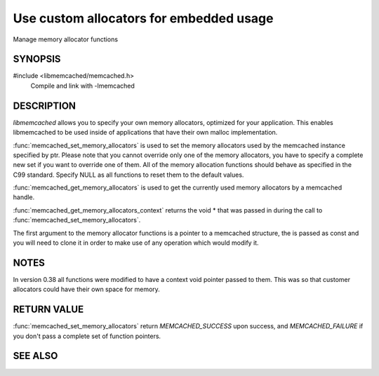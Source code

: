 Use custom allocators for embedded usage
========================================

Manage memory allocator functions

SYNOPSIS
--------

#include <libmemcached/memcached.h>
  Compile and link with -lmemcached

.. function:: memcached_return_t memcached_set_memory_allocators (memcached_st *ptr, memcached_malloc_fn mem_malloc, memcached_free_fn mem_free, memcached_realloc_fn mem_realloc, memcached_calloc_fn mem_calloc, void *context)

.. function:: void memcached_get_memory_allocators (memcached_st *ptr, memcached_malloc_fn *mem_malloc, memcached_free_fn *mem_free, memcached_realloc_fn *mem_realloc, memcached_calloc_fn *mem_calloc)

.. function:: void * memcached_get_memory_allocators_context(const memcached_st *ptr)

.. type:: void * (*memcached_malloc_fn) (memcached_st *ptr, const size_t size, void *context)

.. type:: void * (*memcached_realloc_fn) (memcached_st *ptr, void *mem, const size_t size, void *context)

.. type:: void (*memcached_free_fn) (memcached_st *ptr, void *mem, void *context)

.. type:: void * (*memcached_calloc_fn) (memcached_st *ptr, size_t nelem, const size_t elsize, void *context)

DESCRIPTION
-----------

`libmemcached` allows you to specify your own memory allocators, optimized for
your application. This enables libmemcached to be used inside of applications
that have their own malloc implementation.

:func:`memcached_set_memory_allocators` is used to set the memory allocators
used by the memcached instance specified by ptr. Please note that you cannot
override only one of the memory allocators, you have to specify a complete new
set if you want to override one of them. All of the memory allocation functions
should behave as specified in the C99 standard. Specify NULL as all functions to
reset them to the default values.

:func:`memcached_get_memory_allocators` is used to get the currently used memory
allocators by a memcached handle.

:func:`memcached_get_memory_allocators_context` returns the void \* that was
passed in during the call to :func:`memcached_set_memory_allocators`.

The first argument to the memory allocator functions is a pointer to a memcached
structure, the is passed as const and you will need to clone it in order to make
use of any operation which would modify it.

NOTES
-----

In version 0.38 all functions were modified to have a context void pointer
passed to them. This was so that customer allocators could have their own space
for memory.

RETURN VALUE
------------

:func:`memcached_set_memory_allocators` return `MEMCACHED_SUCCESS` upon success,
and `MEMCACHED_FAILURE` if you don't pass a complete set of function pointers.

SEE ALSO
--------

.. only:: man

    :manpage:`memcached(1)`
    :manpage:`libmemcached(3)`
    :manpage:`memcached_strerror(3)`

.. only:: html

    * :manpage:`memcached(1)`
    * :doc:`../libmemcached`
    * :doc:`memcached_strerror`
